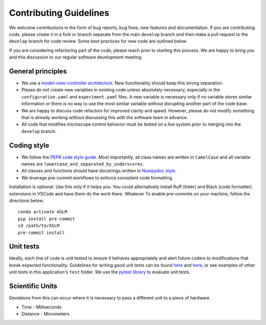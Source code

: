Contributing Guidelines
=======================

We welcome contributions in the form of bug reports, bug fixes, new features
and documentation. If you are contributing code, please create it in a fork or
branch separate from the main ``develop`` branch and then make a pull request
to the ``develop`` branch for code review. Some best practices for new code are
outlined below.

If you are considering refactoring part of the code, please reach prior to
starting this process. We are happy to bring you and this discussion to our
regular software development meeting.

General principles
------------------
- We use a `model-view-controller architecture <https://en.wikipedia.org/wiki/Model%E2%80%93view%E2%80%93controller>`_.
  New functionality should keep this strong separation.
- Please do not create new variables in existing code unless absolutely
  necessary, especially in the ``configuration.yaml`` and ``experiment.yaml``
  files. A new variable is necessary only if no variable stores similar
  information or there is no way to use the most similar variable without
  disrupting another part of the code base.
- We are happy to discuss code refactors for improved clarity and speed.
  However, please do not modify something that is already working without
  discussing this with the software team in advance.
- All code that modifies microscope control behavior must be tested on a live
  system prior to merging into the ``develop`` branch.

Coding style
--------------

- We follow the `PEP8 code style guide <https://peps.python.org/pep-0008/>`_.
  Most importantly, all class names are written in ``CamelCase`` and all
  variable names are ``lowercase_and_separated_by_underscores``.
- All classes and functions should have docstrings written in
  `Numpydoc style <https://numpydoc.readthedocs.io/en/latest/format.html>`_.
- We leverage pre-commit workflows to enforce consistent code formatting.
Installation is optional. Use this only if it helps you. You could alternatively install Ruff (linter) and
Black (code formatter) extensions in VSCode and have them do the work there. Whatever
To enable pre-commits on your machine, follow the directions below::

    conda activate ASLM
    pip install pre-commit
    cd /path/to/ASLM
    pre-commit install


Unit tests
----------
Ideally, each line of code is unit tested to ensure it behaves appropriately
and alert future coders to modifications that break expected functionality.
Guidelines for writing good unit tests can be found `here <https://stackoverflow.com/questions/61400/what-makes-a-good-unit-test>`_
and `here <https://medium.com/chris-nielsen/so-whats-a-good-unit-test-look-like-71f750333ac0>`_,
or see examples of other unit tests in this application's ``test`` folder. We
use the `pytest library <https://docs.pytest.org/en/7.2.x/>`_ to evaluate unit
tests.

Scientific Units
----------------
Deviations from this can occur where it is necessary to pass a different unit to a piece of hardware.

* Time - Milliseconds
* Distance - Micrometers

